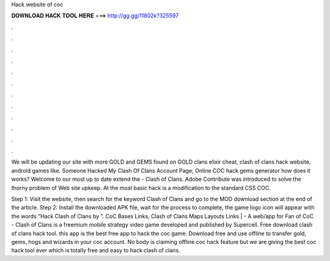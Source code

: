 Hack website of coc



𝐃𝐎𝐖𝐍𝐋𝐎𝐀𝐃 𝐇𝐀𝐂𝐊 𝐓𝐎𝐎𝐋 𝐇𝐄𝐑𝐄 ===> http://gg.gg/11802k?325597



.



.



.



.



.



.



.



.



.



.



.



.

We will be updating our site with more GOLD and GEMS found on GOLD clans elixir cheat, clash of clans hack website, android games like. Someone Hacked My Clash Of Clans Account Page; Online COC hack gems generator how does it works? Welcome to our most up to date extend the - Clash of Clans. Adobe Contribute was introduced to solve the thorny problem of Web site upkeep. At the most basic hack is a modification to the standard CSS COC.

Step 1: Visit the  website, then search for the keyword Clash of Clans and go to the MOD download section at the end of the article. Step 2: Install the downloaded APK file, wait for the process to complete, the game logo icon will appear with the words “Hack Clash of Clans by ”. CoC Bases Links, Clash of Clans Maps Layouts Links |  - A web/app for Fan of CoC - Clash of Clans is a freemium mobile strategy video game developed and published by Supercell. Free download clash of clans hack tool. this app is the best free app to hack the coc game. Download free and use offline to transfer gold, gems, hogs and wizards in your coc account. No body is claiming offline coc hack feature but we are giving the best coc hack tool ever which is totally free and easy to hack clash of clans.
